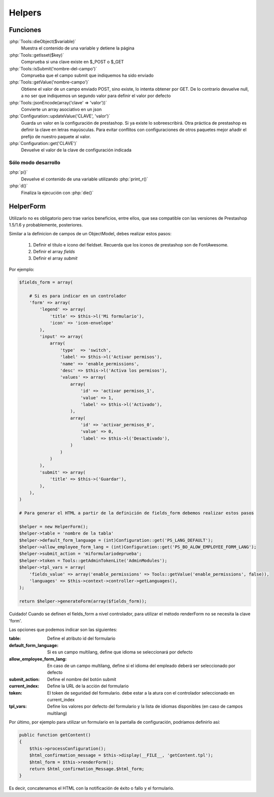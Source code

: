 Helpers
=======


.. role:: php(code)
   :language: php


Funciones
#########

:php:`Tools::dieObject($variable)`
    Muestra el contenido de una variable y detiene la página


:php:`Tools::getIsset($key)`
    Comprueba si una clave existe en $_POST o $_GET


:php:`Tools::isSubmit('nombre-del-campo')`
    Comprueba que el campo submit que indiquemos ha sido enviado


:php:`Tools::getValue('nombre-campo')`
    Obtiene el valor de un campo enviado POST, sino existe, lo intenta
    obtener por GET. De lo contrario devuelve null, a no ser que indiquemos
    un segundo valor para definir el valor por defecto


:php:`Tools::jsonEncode(array('clave' => 'valor'))`
    Convierte un array asociativo en un json


:php:`Configuration::updateValue('CLAVE', 'valor')`
    Guarda un valor en la configuración de prestashop. Si ya existe lo
    sobreescribirá.
    Otra práctica de prestashop es definir la clave en letras mayúsculas.
    Para evitar conflitos con configuraciones de otros
    paquetes mejor añadir el prefijo de nuestro paquete al valor.


:php:`Configuration::get('CLAVE')`
    Devuelve el valor de la clave de configuración indicada


Sólo modo desarrollo
--------------------

:php:`p()`
    Devuelve el contenido de una variable utilizando :php:`print_r()`

:php:`d()`
    Finaliza la ejecución con :php:`die()`


HelperForm
##########

Utilizarlo no es obligatorio pero trae varios beneficios, entre ellos, que sea compatible con las versiones de Prestashop
1.5/1.6 y probablemente, posteriores.

Similar a la definicion de campos de un ObjectModel, debes realizar estos pasos:

    1. Definir el título e icono del fieldset. Recuerda que los iconos de prestashop son de FontAwesome.
    2. Definir el array *fields*
    3. Definir el array *submit*


Por ejemplo:

.. code-block:: php

    $fields_form = array(

        # Si es para indicar en un controlador
        'form' => array(
            'legend' => array(
                'title' => $this->l('Mi formulario'),
                'icon' => 'icon-envelope'
            ),
            'input' => array(
                array(
                    'type'  => 'switch',
                    'label' => $this->l('Activar permisos'),
                    'name' => 'enable_permissions',
                    'desc' => $this->l('Activa los permisos'),
                    'values' => array(
                        array(
                            'id' => 'activar permisos_1',
                            'value' => 1,
                            'label' => $this->l('Activado'),
                        ),
                        array(
                            'id' => 'activar_permisos_0',
                            'value' => 0,
                            'label' => $this->l('Desactivado'),
                        )
                    )
                )
            ),
            'submit' => array(
                'title' => $this->('Guardar'),
            ),
        ),
    )

    # Para generar el HTML a partir de la definición de fields_form debemos realizar estos pasos

    $helper = new HelperForm();
    $helper->table = 'nombre de la tabla'
    $helper->default_form_language = (int)Configuration::get('PS_LANG_DEFAULT');
    $helper->allow_employee_form_lang = (int)Configuration::get('PS_BO_ALOW_EMPLOYEE_FORM_LANG');
    $helper->submit_action = 'miformulariodeprueba';
    $helper->token = Tools::getAdminTokenLite('AdminModules');
    $helper->tpl_vars = array(
        'fields_value' => array('enable_permissions' => Tools::getValue('enable_permissions', false)),
        'languages' => $this->context->controller->getLanguages(),
    );

    return $helper->generateForm(array($fields_form));


Cuidado! Cuando se definen el fields_form a nivel controlador, para utilizar el método renderForm
no se necesita la clave 'form'.


Las opciones que podemos indicar son las siguientes:

:table: Define el atributo id del formulario
:default_form_language: Si es un campo multilang, define que idioma se seleccionará por defecto
:allow_employee_form_lang: En caso de un campo multilang, define si el idioma del empleado deberá ser seleccionado por defecto
:submit_action: Define el nombre del botón submit
:current_index: Define la URL de la acción del formulario
:token: El token de seguridad del formulario. debe estar a la atura con el controlador seleccionado en current_index
:tpl_vars: Define los valores por defecto del formulario y la lista de idiomas disponibles (en caso de campos multilang)


Por último, por ejemplo para utilizar un formulario en la pantalla de configuración, podríamos definirlo así:


.. code-block:: php

    public function getContent()
    {
        $this->processConfiguration();
        $html_confirmation_message = $this->display(__FILE__, 'getContent.tpl');
        $html_form = $this->renderForm();
        return $html_confirmation_Message.$html_form;
    }

Es decir, concatenamos el HTML con la notificación de éxito o fallo y el formulario.
